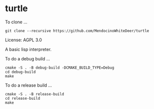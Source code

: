 * turtle

To clone ...

#+BEGIN_SRC shell
git clone --recursive https://github.com/MendocinoWhiteDeer/turtle
#+END_SRC

License: AGPL 3.0

A basic lisp interpreter.

To do a debug build ...

#+BEGIN_SRC shell
cmake -S . -B debug-build -DCMAKE_BUILD_TYPE=Debug
cd debug-build
make
#+END_SRC

To do a release build ...

#+BEGIN_SRC shell
cmake -S . -B release-build
cd release-build
make
#+END_SRC
